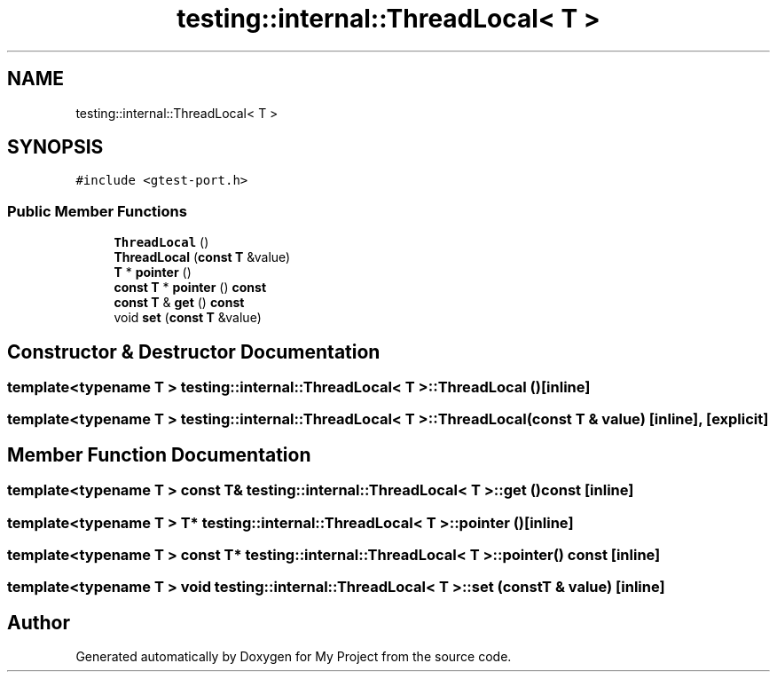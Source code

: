 .TH "testing::internal::ThreadLocal< T >" 3 "Sun Jul 12 2020" "My Project" \" -*- nroff -*-
.ad l
.nh
.SH NAME
testing::internal::ThreadLocal< T >
.SH SYNOPSIS
.br
.PP
.PP
\fC#include <gtest\-port\&.h>\fP
.SS "Public Member Functions"

.in +1c
.ti -1c
.RI "\fBThreadLocal\fP ()"
.br
.ti -1c
.RI "\fBThreadLocal\fP (\fBconst\fP \fBT\fP &value)"
.br
.ti -1c
.RI "\fBT\fP * \fBpointer\fP ()"
.br
.ti -1c
.RI "\fBconst\fP \fBT\fP * \fBpointer\fP () \fBconst\fP"
.br
.ti -1c
.RI "\fBconst\fP \fBT\fP & \fBget\fP () \fBconst\fP"
.br
.ti -1c
.RI "void \fBset\fP (\fBconst\fP \fBT\fP &value)"
.br
.in -1c
.SH "Constructor & Destructor Documentation"
.PP 
.SS "template<typename T > \fBtesting::internal::ThreadLocal\fP< \fBT\fP >::\fBThreadLocal\fP ()\fC [inline]\fP"

.SS "template<typename T > \fBtesting::internal::ThreadLocal\fP< \fBT\fP >::\fBThreadLocal\fP (\fBconst\fP \fBT\fP & value)\fC [inline]\fP, \fC [explicit]\fP"

.SH "Member Function Documentation"
.PP 
.SS "template<typename T > \fBconst\fP \fBT\fP& \fBtesting::internal::ThreadLocal\fP< \fBT\fP >::get () const\fC [inline]\fP"

.SS "template<typename T > \fBT\fP* \fBtesting::internal::ThreadLocal\fP< \fBT\fP >::pointer ()\fC [inline]\fP"

.SS "template<typename T > \fBconst\fP \fBT\fP* \fBtesting::internal::ThreadLocal\fP< \fBT\fP >::pointer () const\fC [inline]\fP"

.SS "template<typename T > void \fBtesting::internal::ThreadLocal\fP< \fBT\fP >::set (\fBconst\fP \fBT\fP & value)\fC [inline]\fP"


.SH "Author"
.PP 
Generated automatically by Doxygen for My Project from the source code\&.
